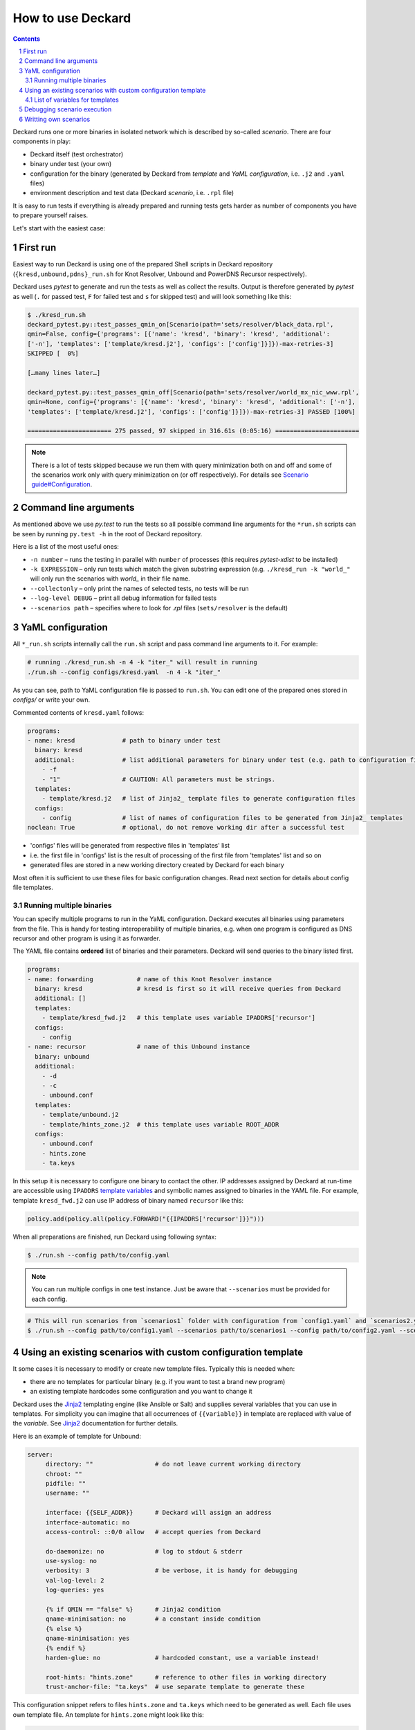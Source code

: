 .. sectnum::

How to use Deckard
==================
.. contents::

Deckard runs one or more binaries in isolated network which is described by so-called *scenario*.
There are four components in play:

- Deckard itself (test orchestrator)
- binary under test (your own)
- configuration for the binary (generated by Deckard from *template* and *YaML configuration*, i.e. ``.j2`` and ``.yaml`` files)
- environment description and test data (Deckard *scenario*, i.e. ``.rpl`` file)

It is easy to run tests if everything is already prepared and running tests gets harder
as number of components you have to prepare yourself raises.

Let's start with the easiest case:

First run
---------
Easiest way to run Deckard is using one of the prepared Shell scripts in Deckard repository (``{kresd,unbound,pdns}_run.sh`` for Knot Resolver, Unbound and PowerDNS Recursor respectively).

Deckard uses `pytest` to generate and run the tests as well as collect the results.
Output is therefore generated by `pytest` as well (``.`` for passed test, ``F`` for failed test and ``s`` for skipped test) and will look something like this:

.. code-block::

   $ ./kresd_run.sh
   deckard_pytest.py::test_passes_qmin_on[Scenario(path='sets/resolver/black_data.rpl',
   qmin=False, config={'programs': [{'name': 'kresd', 'binary': 'kresd', 'additional':
   ['-n'], 'templates': ['template/kresd.j2'], 'configs': ['config']}]})-max-retries-3]
   SKIPPED [  0%]

   […many lines later…]

   deckard_pytest.py::test_passes_qmin_off[Scenario(path='sets/resolver/world_mx_nic_www.rpl',
   qmin=None, config={'programs': [{'name': 'kresd', 'binary': 'kresd', 'additional': ['-n'],
   'templates': ['template/kresd.j2'], 'configs': ['config']}]})-max-retries-3] PASSED [100%]

   ======================= 275 passed, 97 skipped in 316.61s (0:05:16) =======================

.. note:: There is a lot of tests skipped because we run them with query minimization both on and off and some of the scenarios work only with query minimization on (or off respectively). For details see `Scenario guide#Configuration <scenario_guide.rst#configuration-config-end>`_.

Command line arguments
----------------------
As mentioned above we use `py.test` to run the tests so all possible command line arguments for the ``*run.sh`` scripts can be seen by running ``py.test -h`` in the root of Deckard repository.

Here is a list of the most useful ones:

- ``-n number`` – runs the testing in parallel with ``number`` of processes (this requires `pytest-xdist` to be installed)
- ``-k EXPRESSION`` – only run tests which match the given substring expression (e.g. ``./kresd_run -k "world_"`` will only run the scenarios with `world_` in their file name.
- ``--collectonly`` – only print the names of selected tests, no tests will be run
- ``--log-level DEBUG`` – print all debug information for failed tests
- ``--scenarios path`` – specifies where to look for `.rpl` files (``sets/resolver`` is the default)

YaML configuration
------------------
All ``*_run.sh`` scripts internally call the ``run.sh`` script and pass command line arguments to it. For example:

.. code-block::

   # running ./kresd_run.sh -n 4 -k "iter_" will result in running
   ./run.sh --config configs/kresd.yaml  -n 4 -k "iter_"

As you can see, path to YaML configuration file is passed to ``run.sh``. You can edit one of the prepared ones stored in `configs/` or write your own.

Commented contents of ``kresd.yaml`` follows:

.. code-block:: yaml

  programs:
  - name: kresd             # path to binary under test
    binary: kresd
    additional:             # list additional parameters for binary under test (e.g. path to configuration files)
      - -f
      - "1"                 # CAUTION: All parameters must be strings.
    templates:
      - template/kresd.j2   # list of Jinja2_ template files to generate configuration files
    configs:
      - config              # list of names of configuration files to be generated from Jinja2_ templates
  noclean: True             # optional, do not remove working dir after a successful test

- 'configs' files will be generated from respective files in 'templates' list
- i.e. the first file in 'configs' list is the result of processing of the first file from 'templates' list and so on
- generated files are stored in a new working directory created by Deckard for each binary

Most often it is sufficient to use these files for basic configuration changes. Read next section for details about config file templates.

Running multiple binaries
^^^^^^^^^^^^^^^^^^^^^^^^^
You can specify multiple programs to run in the YaML configuration. Deckard executes all binaries using parameters from the file. This is handy for testing interoperability of multiple binaries, e.g. when one program is configured as DNS recursor and other program is using it as forwarder.

The YAML file contains **ordered** list of binaries and their parameters. Deckard will send queries to the binary listed first.

.. code-block:: yaml

  programs:
  - name: forwarding            # name of this Knot Resolver instance
    binary: kresd               # kresd is first so it will receive queries from Deckard
    additional: []
    templates:
      - template/kresd_fwd.j2   # this template uses variable IPADDRS['recursor']
    configs:
      - config
  - name: recursor              # name of this Unbound instance
    binary: unbound
    additional:
      - -d
      - -c
      - unbound.conf
    templates:
      - template/unbound.j2
      - template/hints_zone.j2  # this template uses variable ROOT_ADDR
    configs:
      - unbound.conf
      - hints.zone
      - ta.keys

In this setup it is necessary to configure one binary to contact the other. IP addresses assigned by Deckard at run-time are accessible using ``IPADDRS`` `template variables`_ and symbolic names assigned to binaries in the YAML file. For example, template ``kresd_fwd.j2`` can use IP address of binary named ``recursor`` like this:

.. code-block:: lua

   policy.add(policy.all(policy.FORWARD("{{IPADDRS['recursor']}}")))

When all preparations are finished, run Deckard using following syntax:

.. code-block:: bash

   $ ./run.sh --config path/to/config.yaml

.. note:: You can run multiple configs in one test instance. Just be aware that ``--scenarios`` must be provided for each config.

.. code-block::

  # This will run scenarios from `scenarios1` folder with configuration from `config1.yaml` and `scenarios2.yaml` with `config2.yaml` respectively.
  $ ./run.sh --config path/to/config1.yaml --scenarios path/to/scenarios1 --config path/to/config2.yaml --scenarios path/to/scenarios2




Using an existing scenarios with custom configuration template
--------------------------------------------------------------

It some cases it is necessary to modify or create new template files. Typically this is needed when:

- there are no templates for particular binary (e.g. if you want to test a brand new program)
- an existing template hardcodes some configuration and you want to change it

Deckard uses the Jinja2_ templating engine (like Ansible or Salt) and supplies several variables that you can use in templates. For simplicity you can imagine that all occurrences of ``{{variable}}`` in template are replaced with value of the *variable*. See Jinja2_ documentation for further details.

Here is an example of template for Unbound:

.. code-block:: jinja

   server:
	directory: ""                 # do not leave current working directory
	chroot: ""
	pidfile: ""
	username: ""

	interface: {{SELF_ADDR}}      # Deckard will assign an address
	interface-automatic: no
	access-control: ::0/0 allow   # accept queries from Deckard

	do-daemonize: no              # log to stdout & stderr
	use-syslog: no
	verbosity: 3                  # be verbose, it is handy for debugging
	val-log-level: 2
	log-queries: yes

	{% if QMIN == "false" %}      # Jinja2 condition
	qname-minimisation: no        # a constant inside condition
	{% else %}
	qname-minimisation: yes
	{% endif %}
	harden-glue: no               # hardcoded constant, use a variable instead!

	root-hints: "hints.zone"      # reference to other files in working directory
	trust-anchor-file: "ta.keys"  # use separate template to generate these

This configuration snippet refers to files ``hints.zone`` and ``ta.keys`` which need to be generated as well. Each file uses own template file. An template for ``hints.zone`` might look like this:

.. code-block:: jinja

   # this is hints file which directs resolver to query
   # fake root server simulated by Deckard
   .                        3600000      NS    K.ROOT-SERVERS.NET.
   # IP address version depends on scenario setting, handle IPv4 & IPv6
   {% if ':' in ROOT_ADDR %}
   K.ROOT-SERVERS.NET.      3600000      AAAA  {{ROOT_ADDR}}
   {% else %}
   K.ROOT-SERVERS.NET.      3600000      A     {{ROOT_ADDR}}
   {% endif %}

Templates can use any of following variables:

.. _`template variables`:

List of variables for templates
^^^^^^^^^^^^^^^^^^^^^^^^^^^^^^^
Addresses:

- ``DAEMON_NAME``  - user-specified symbolic name of particular binary under test, e.g. ``recursor``
- ``IPADDRS``      - dictionary with ``{symbolic name: IP address}`` mapping

  - it is handy for cases where configuration for one binary under test has to refer to another binary under test

- ``ROOT_ADDR``    - fake root server hint (Deckard is listening here; port is not expressed, must be 53)

  - IP version depends on settings in particular scenario
  - templates must handle IPv4 and IPv6 as well

- ``SELF_ADDR``    - address assigned to the binary under test (port is not expressed, must be 53)

Path variables:

- ``INSTALL_DIR``  - path to directory containing file ``deckard.py``
- ``WORKING_DIR``  - working directory for binary under test, each binary gets its own directory

DNS specifics:

- ``DO_NOT_QUERY_LOCALHOST`` [bool]_ - allows or disallows querying local addresses
- ``HARDEN_GLUE``     [bool]_ - enables or disables additional checks on glue addresses
- ``QMIN``            [bool]_ - enables or disables query minimization respectively
- ``TRUST_ANCHORS`` - list of trust anchors in form of a DS records, see `scenario guide <doc/scenario_guide.rst>`_
- ``NEGATIVE_TRUST_ANCHORS`` - list of domain names with explicitly disabled DNSSEC validation

.. [bool] boolean expressed as string ``true``/``false``

It's okay if you don't use all of the variables, but expect some tests to fail. E.g. if you don't set the ``TRUST_ANCHORS``,
then the DNSSEC tests will not work properly.


Debugging scenario execution
----------------------------
Output from a failed test looks like this:

.. code-block::

   $ ./kresd_run.sh
   =========================================== FAILURES ===========================================
   _____ test_passes_qmin_off[Scenario(path='sets/resolver/val_ta_sentinel.rpl', qmin=False)] _____
  [...]
  E    ValueError: val_ta_sentinel.rpl step 212 char position 15875, "rcode": expected 'SERVFAIL',
  E    got 'NOERROR' in the response:
  E    id 54873
  E    opcode QUERY
  E    rcode NOERROR
  E    flags QR RD RA AD
  E    edns 0
  E    payload 4096
  E    ;QUESTION
  E    _is-ta-bd19.test. IN A
  E    ;ANSWER
  E    _is-ta-bd19.test. 5 IN A 192.0.2.1
  E    ;AUTHORITY
  E    ;ADDITIONAL

  pydnstest/scenario.py:888: ValueError

In this example, the test step ``212`` in scenario ``sets/resolver/val_ta_sentinel.rpl`` is failing with query-minimisation off. The binary under test did not produce expected answer, so either the test scenario or binary is wrong. If we were debugging this example, we would have to open file ``val_ta_sentinel.rpl`` on character postition ``15875`` and use our brains :-).

Tips:

- details about scenario format are in `the scenario guide <scenario_guide.rst>`_
- network traffic from each binary is logged in PCAP format to a file in working directory
- standard output and error from each binary is logged into log file in working directory
- working directory can be explicitly specified in environment variable ``DECKARD_DIR`
- command line argument ``--log-level DEBUG`` forces extra verbose logging, including logs from all binaries and packets handled by Deckard
- environment variable ``DECKARD_NOCLEAN`` instructs Deckard not to remove working directories after successful tests


Writting own scenarios
----------------------
See `the scenario guide <scenario_guide.rst>`_.





.. _`Jinja2`: http://jinja.pocoo.org/
